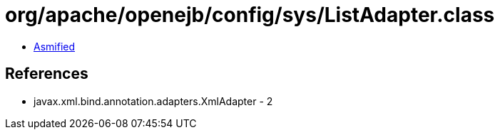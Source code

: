 = org/apache/openejb/config/sys/ListAdapter.class

 - link:ListAdapter-asmified.java[Asmified]

== References

 - javax.xml.bind.annotation.adapters.XmlAdapter - 2
